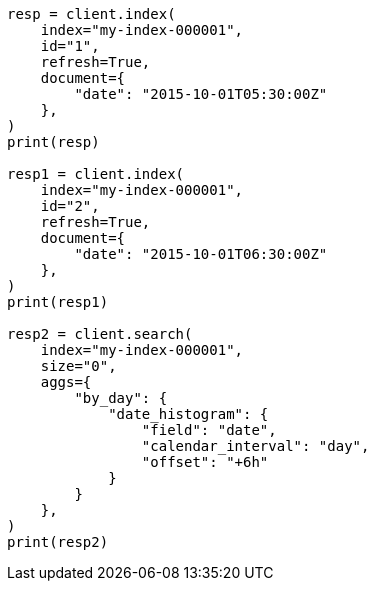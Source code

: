 // This file is autogenerated, DO NOT EDIT
// aggregations/bucket/datehistogram-aggregation.asciidoc:489

[source, python]
----
resp = client.index(
    index="my-index-000001",
    id="1",
    refresh=True,
    document={
        "date": "2015-10-01T05:30:00Z"
    },
)
print(resp)

resp1 = client.index(
    index="my-index-000001",
    id="2",
    refresh=True,
    document={
        "date": "2015-10-01T06:30:00Z"
    },
)
print(resp1)

resp2 = client.search(
    index="my-index-000001",
    size="0",
    aggs={
        "by_day": {
            "date_histogram": {
                "field": "date",
                "calendar_interval": "day",
                "offset": "+6h"
            }
        }
    },
)
print(resp2)
----
